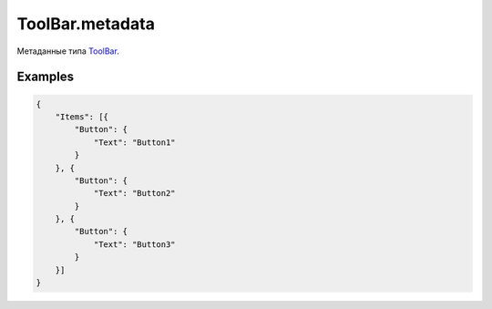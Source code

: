 ToolBar.metadata
================

Метаданные типа `ToolBar <../>`__.

Examples
--------

.. code:: json

    {
        "Items": [{
            "Button": {
                "Text": "Button1"
            }
        }, {
            "Button": {
                "Text": "Button2"
            }
        }, {
            "Button": {
                "Text": "Button3"
            }
        }]
    }
